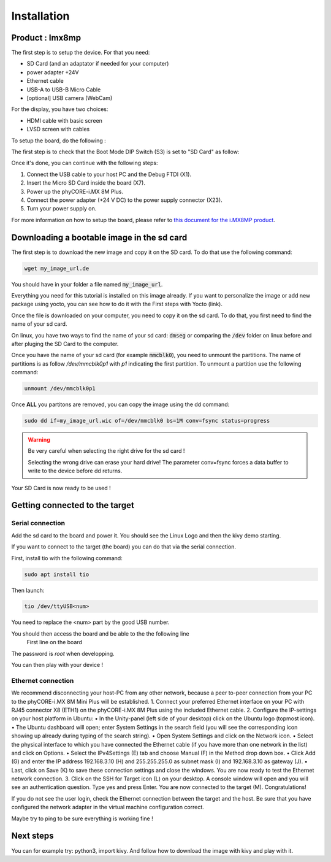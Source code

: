 Installation
============

Product : Imx8mp 
-----------------

The first step is to setup the device. For that you need: 

* SD Card (and an adaptator if needed for your computer)
* power adapter +24V
* Ethernet cable 
* USB-A to USB-B Micro Cable 
* [optional] USB camera (WebCam)

For the display, you have two choices:

* HDMI cable with basic screen 
* LVSD screen with cables 

To setup the board, do the following :

The first step is to check that the Boot Mode DIP Switch (S3) is set to "SD Card" as follow:

.. image:: ../images/SD_Card_Boot.png
  :width: 100
  :alt: board-front
  :align: center

Once it's done, you can continue with the following steps: 

#. Connect the USB cable to your host PC and the Debug FTDI (X1).
#. Insert the Micro SD Card inside the board (X7).
#. Power up the phyCORE-i.MX 8M Plus.
#. Connect the power adapter (+24 V DC) to the power supply connector (X23).
#. Turn your power supply on.

.. image:: ../images/board-front.png
  :width: 600
  :alt: board-front
  :align: center

For more information on how to setup the board, please refer to `this document for the i.MX8MP product <https://www.phytec.de/fileadmin/phytec_base/images/01-Produkte/Component-Placement/L1025e.A0-phyBOARD-Pollux_iMX8M-Plus_web.pdf>`_.


Downloading a bootable image in the sd card 
--------------------------------------------

The first step is to download the new image and copy it on the SD card. To do that use the following command: 

.. code-block:: bash

    wget my_image_url.de 

You should have in your folder a file named :code:`my_image_url`. 

Everything you need for this tutorial is installed on this image already. 
If you want to personalize the image or add new package using yocto, you can see how to do it with the First steps with Yocto (link).

Once the file is downloaded on your computer, you need to copy it on the sd card. 
To do that, you first need to find the name of your sd card.

On linux, you have two ways to find the name of your sd card: :code:`dmseg` or comparing the :code:`/dev` folder on linux before and after pluging the SD Card to the computer.


Once you have the name of your sd card (for example :code:`mmcblk0`), you need to unmount the partitions. The name of partitions is as follow `/dev/mmcblk0p1` with `p1` indicating the first partition. 
To unmount a partition use the following command: 

.. code-block:: bash

    unmount /dev/mmcblk0p1

Once **ALL** you partitons are removed, you can copy the image using the dd command:

.. code-block:: bash

    sudo dd if=my_image_url.wic of=/dev/mmcblk0 bs=1M conv=fsync status=progress

.. warning:: 
    Be very careful when selecting the right drive for the sd card ! 
    
    Selecting the wrong drive can erase your hard drive! The parameter conv=fsync forces a data buffer to write to the device before dd returns.

Your SD Card is now ready to be used !

Getting connected to the target
-------------------------------

Serial connection
*****************

Add the sd card to the board and power it. 
You should see the Linux Logo and then the kivy demo starting. 

If you want to connect to the target (the board) you can do that via the serial connection. 

First, install tio with the following command: 

.. code-block:: bash

    sudo apt install tio


Then launch: 

.. code-block:: bash

    tio /dev/ttyUSB<num>

You need to replace the <num> part by the good USB number. 

You should then access the board and be able to the the following line 
    First line on the board 

The password is `root` when developping. 

You can then play with your device ! 

Ethernet connection
*******************

We recommend disconnecting your host-PC from any other network, because a peer to-peer
connection from your PC to the phyCORE-i.MX 8M Mini Plus will be established.
1. Connect your preferred Ethernet interface on your PC with RJ45 connector X8 (ETH1)
on the phyCORE-i.MX 8M Plus using the included Ethernet cable.
2. Configure the IP-settings on your host platform in Ubuntu:
• In the Unity-panel (left side of your desktop) click on the Ubuntu logo (topmost icon).
• The Ubuntu dashboard will open; enter System Settings in the search field (you will
see the corresponding icon showing up already during typing of the search string).
• Open System Settings and click on the Network icon.
• Select the physical interface to which you have connected the Ethernet cable
(if you have more than one network in the list) and click on Options.
• Select the IPv4Settings (E) tab and choose Manual (F) in the Method drop down box.
• Click Add (G) and enter the IP address 192.168.3.10 (H) and 255.255.255.0
as subnet mask (I) and 192.168.3.10 as gateway (J).
• Last, click on Save (K) to save these connection settings and close the windows.
You are now ready to test the Ethernet network connection.
3. Click on the SSH for Target icon (L) on your desktop. A console window will open and
you will see an authentication question. Type yes and press Enter.
You are now connected to the target
(M). Congratulations!

If you do not see the user login, check the Ethernet connection between the target
and the host. Be sure that you have configured the network adapter in the virtual
machine configuration correct.

Maybe try to ping to be sure everything is working fine !

Next steps
----------

You can for example try: python3, import kivy. 
And follow how to download the image with kivy and play with it.

.. Support
.. --------

.. If you have any question or something is not working, please contact us at the email adresse 
.. We would also very much appreciate your feedback on this documentation. You can give it to us using the following link: 

